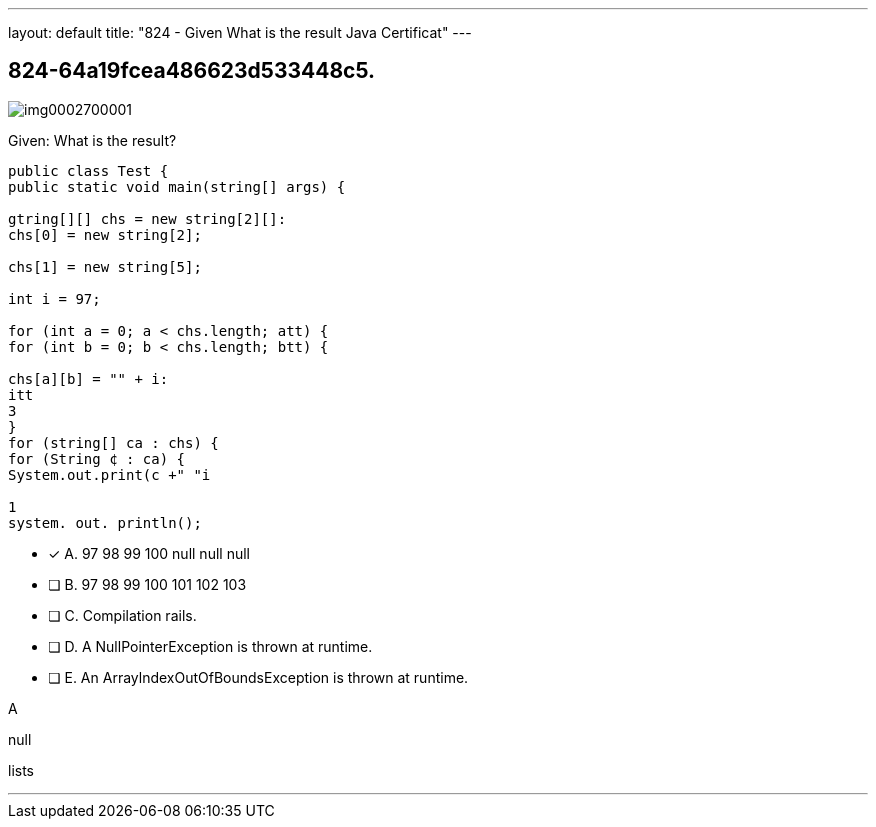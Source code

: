 ---
layout: default 
title: "824 - Given
What is the result Java Certificat"
---


[.question]
== 824-64a19fcea486623d533448c5.



[.image]
--

image::https://eaeastus2.blob.core.windows.net/optimizedimages/static/images/Java-SE-8-Programmer/question/img0002700001.png[]

--


****

[.query]
--
Given:
What is the result?


[source,java]
----
public class Test {
public static void main(string[] args) {

gtring[][] chs = new string[2][]:
chs[0] = new string[2];

chs[1] = new string[5];

int i = 97;

for (int a = 0; a < chs.length; att) {
for (int b = 0; b < chs.length; btt) {

chs[a][b] = "" + i:
itt
3
}
for (string[] ca : chs) {
for (String ¢ : ca) {
System.out.print(c +" "i

1
system. out. println();
----


--

[.list]
--
* [*] A. 97 98 99 100 null null null
* [ ] B. 97 98 99 100 101 102 103
* [ ] C. Compilation rails.
* [ ] D. A NullPointerException is thrown at runtime.
* [ ] E. An ArraylndexOutOfBoundsException is thrown at runtime.

--
****

[.answer]
A

[.explanation]
--
null
--

[.ka]
lists

'''


